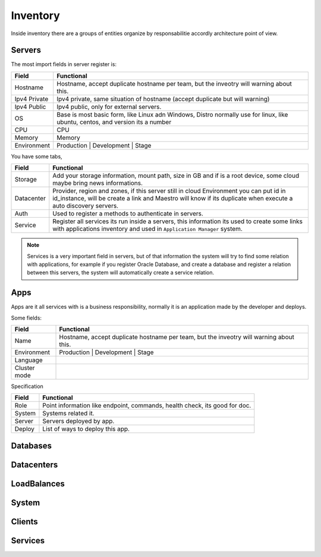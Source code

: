 Inventory
=========

Inside inventory there are a groups of entities organize by responsabilitie accordly architecture point of view.


Servers
-------

The most import fields in server register is:

============ =============================================================================================================================
Field        Functional 
============ ============================================================================================================================= 
Hostname     Hostname, accept duplicate hostname per team, but the inveotry will warning about this.
Ipv4 Private Ipv4 private, same situation of hostname (accept duplicate but will warning) 
Ipv4 Public  Ipv4 public, only for external servers.
OS           Base is most basic form, like Linux adn Windows, Distro normally use for linux, like ubuntu, centos, and version its a number
CPU           CPU
Memory       Memory
Environment  Production | Development | Stage
============ =============================================================================================================================

You have some tabs,

============ ======================================================================================================================================================================================================== 
Field        Functional 
============ ======================================================================================================================================================================================================== 
Storage      Add your storage information, mount path, size in GB and if is a root device, some cloud maybe bring news informations.
Datacenter   Provider, region and zones, if this server still in cloud Environment you can put id in id_instance, will be create a link and Maestro will know if its duplicate when execute a auto discovery servers.
Auth         Used to register a methods to authenticate in servers.
Service      Register all services its run inside a servers, this information its used to create some links with applications inventory and used in ``Application Manager`` system.
============ ======================================================================================================================================================================================================== 


.. Note::

    Services is a very important field in servers, but of that information the system will try to find some relation with applications, for example if you register Oracle Database, and create a database and register a relation between this servers, the system will automatically create a service relation.


Apps
----

Apps are it all services with is a business responsibility, normally it is an application made by the developer and deploys.

Some fields:

============ =============================================================================================================================
Field        Functional 
============ ============================================================================================================================= 
Name         Hostname, accept duplicate hostname per team, but the inveotry will warning about this.
Environment  Production | Development | Stage
Language
Cluster mode
============ =============================================================================================================================


Specification

============ ======================================================================================================================================================================================================== 
Field        Functional 
============ ======================================================================================================================================================================================================== 
Role         Point information like endpoint, commands, health check, its good for doc.
System       Systems related it.
Server       Servers deployed by app.
Deploy       List of ways to deploy this app.
============ ======================================================================================================================================================================================================== 



Databases
---------

Datacenters
-----------

LoadBalances
------------

System
------

Clients
-------

Services
--------